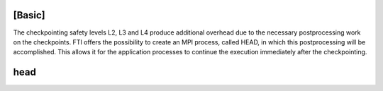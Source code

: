.. Fault Tolerance Library documentation Configuration file
.. _configuration:


[Basic]
===================================================
The checkpointing safety levels L2, L3 and L4 produce additional overhead due to the necessary postprocessing work on the checkpoints. FTI offers the possibility to create an MPI process, called HEAD, in which this postprocessing will be accomplished. This allows it for the application processes to continue the execution immediately after the checkpointing.

head
===================================================

